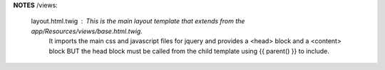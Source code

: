 **NOTES**
/views:
    layout.html.twig : This is the main layout template that extends from the app/Resources/views/base.html.twig.
                       It imports the main css and javascript files for jquery and provides a <head> block and a
                       <content> block BUT the head block must be called from the child template using {{ parent() }}
                       to include.